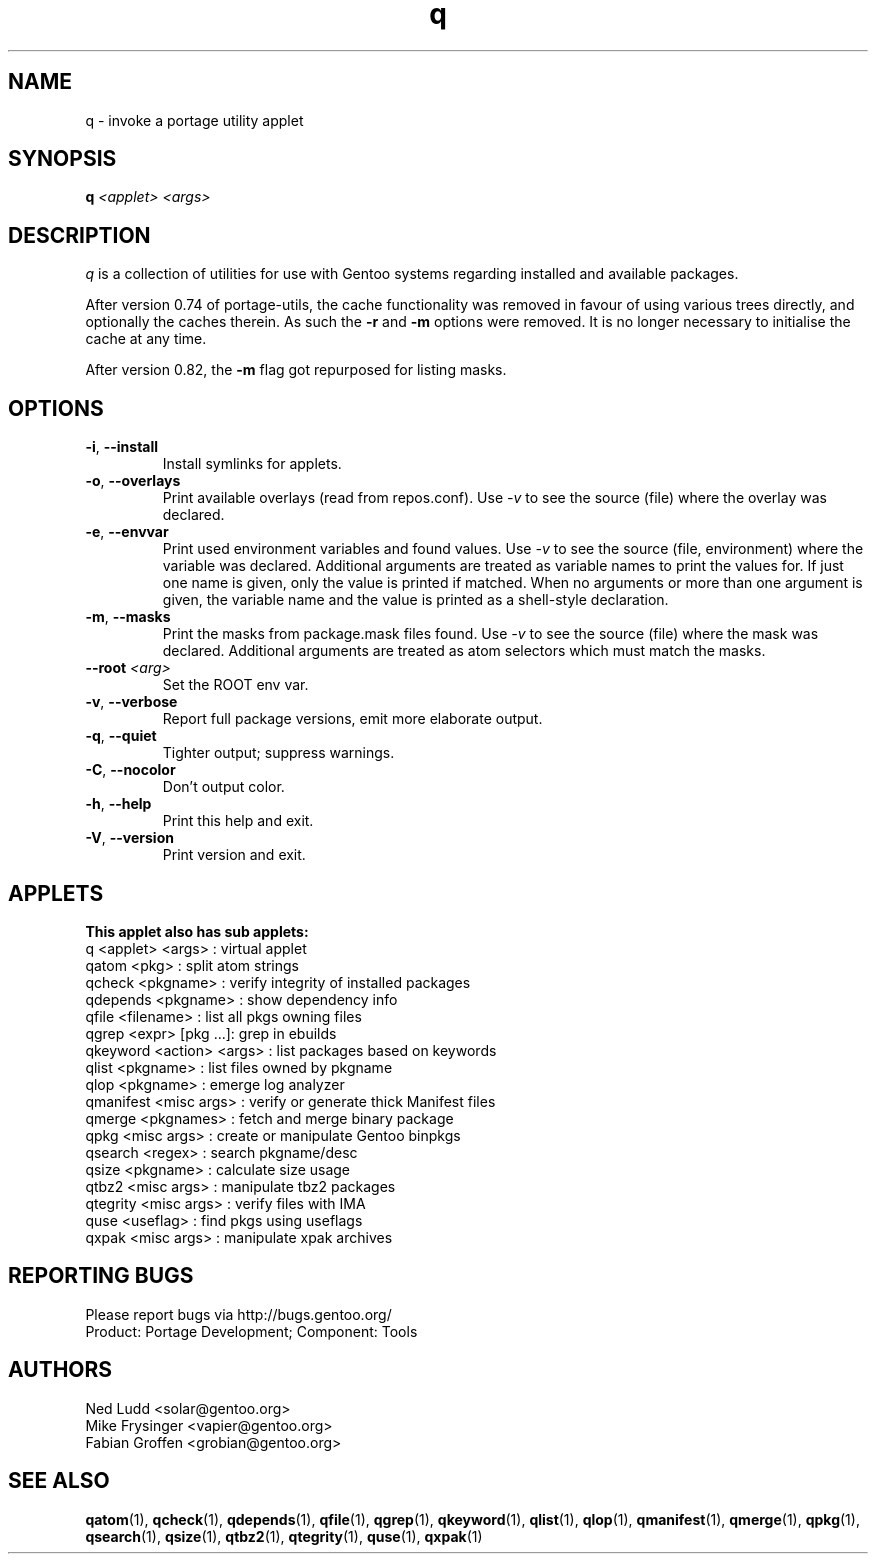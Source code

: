 .\" generated by mkman.py, please do NOT edit!
.TH q "1" "Nov 2020" "Gentoo Foundation" "q"
.SH NAME
q \- invoke a portage utility applet
.SH SYNOPSIS
.B q
\fI<applet> <args> \fR
.SH DESCRIPTION
.I q
is a collection of utilities for use with Gentoo systems regarding
installed and available packages.
.P
After version 0.74 of portage-utils, the cache functionality was removed
in favour of using various trees directly, and optionally the caches
therein.  As such the \fB-r\fR and \fB-m\fR options were removed.  It is
no longer necessary to initialise the cache at any time.
.P
After version 0.82, the \fB-m\fR flag got repurposed for listing masks.
.SH OPTIONS
.TP
\fB\-i\fR, \fB\-\-install\fR
Install symlinks for applets.
.TP
\fB\-o\fR, \fB\-\-overlays\fR
Print available overlays (read from repos.conf).  Use \fI-v\fR to
see the source (file) where the overlay was declared.
.TP
\fB\-e\fR, \fB\-\-envvar\fR
Print used environment variables and found values.  Use \fI-v\fR to
see the source (file, environment) where the variable was declared.
Additional arguments are treated as variable names to print the
values for.  If just one name is given, only the value is printed if
matched.  When no arguments or more than one argument is given, the
variable name and the value is printed as a shell-style declaration.
.TP
\fB\-m\fR, \fB\-\-masks\fR
Print the masks from package.mask files found.  Use \fI-v\fR to see
the source (file) where the mask was declared.  Additional arguments
are treated as atom selectors which must match the masks.
.TP
\fB\-\-root\fR \fI<arg>\fR
Set the ROOT env var.
.TP
\fB\-v\fR, \fB\-\-verbose\fR
Report full package versions, emit more elaborate output.
.TP
\fB\-q\fR, \fB\-\-quiet\fR
Tighter output; suppress warnings.
.TP
\fB\-C\fR, \fB\-\-nocolor\fR
Don't output color.
.TP
\fB\-h\fR, \fB\-\-help\fR
Print this help and exit.
.TP
\fB\-V\fR, \fB\-\-version\fR
Print version and exit.
.SH APPLETS
.nf
.B This applet also has sub applets:
         q <applet> <args> : virtual applet
     qatom <pkg>           : split atom strings
    qcheck <pkgname>       : verify integrity of installed packages
  qdepends <pkgname>       : show dependency info
     qfile <filename>      : list all pkgs owning files
     qgrep <expr> [pkg ...]: grep in ebuilds
  qkeyword <action> <args> : list packages based on keywords
     qlist <pkgname>       : list files owned by pkgname
      qlop <pkgname>       : emerge log analyzer
 qmanifest <misc args>     : verify or generate thick Manifest files
    qmerge <pkgnames>      : fetch and merge binary package
      qpkg <misc args>     : create or manipulate Gentoo binpkgs
   qsearch <regex>         : search pkgname/desc
     qsize <pkgname>       : calculate size usage
     qtbz2 <misc args>     : manipulate tbz2 packages
  qtegrity <misc args>     : verify files with IMA
      quse <useflag>       : find pkgs using useflags
     qxpak <misc args>     : manipulate xpak archives
.fi
.SH "REPORTING BUGS"
Please report bugs via http://bugs.gentoo.org/
.br
Product: Portage Development; Component: Tools
.SH AUTHORS
.nf
Ned Ludd <solar@gentoo.org>
Mike Frysinger <vapier@gentoo.org>
Fabian Groffen <grobian@gentoo.org>
.fi
.SH "SEE ALSO"
.BR qatom (1),
.BR qcheck (1),
.BR qdepends (1),
.BR qfile (1),
.BR qgrep (1),
.BR qkeyword (1),
.BR qlist (1),
.BR qlop (1),
.BR qmanifest (1),
.BR qmerge (1),
.BR qpkg (1),
.BR qsearch (1),
.BR qsize (1),
.BR qtbz2 (1),
.BR qtegrity (1),
.BR quse (1),
.BR qxpak (1)

